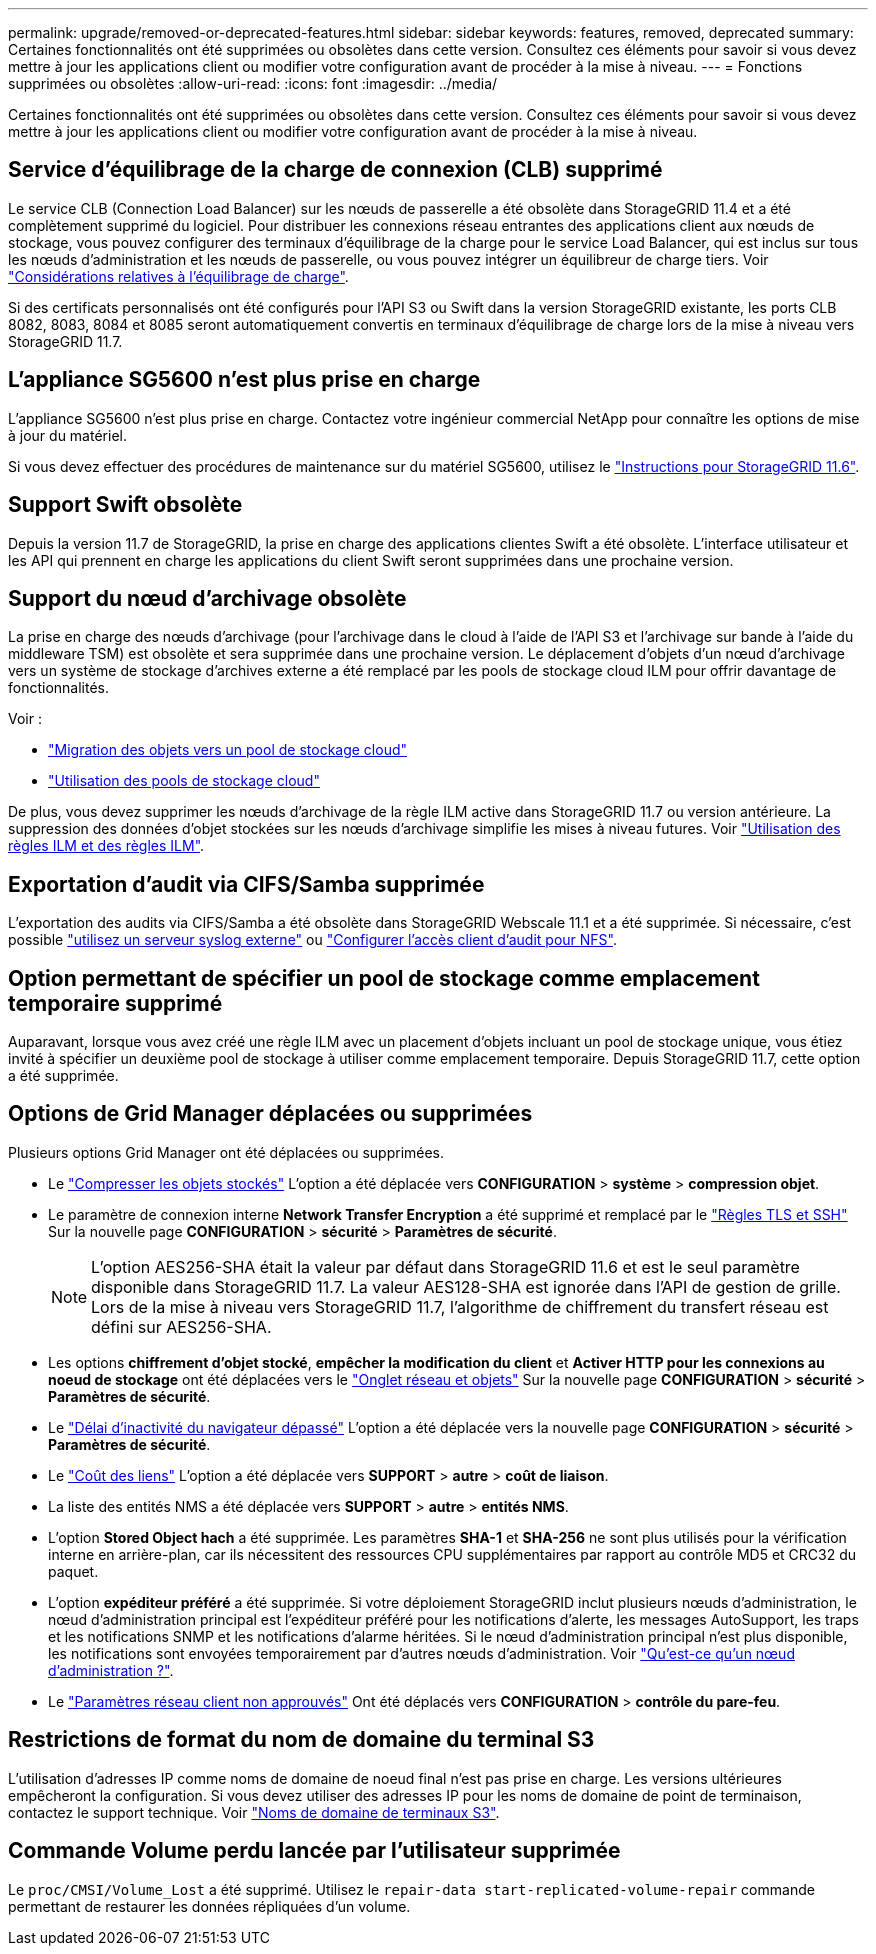 ---
permalink: upgrade/removed-or-deprecated-features.html 
sidebar: sidebar 
keywords: features, removed, deprecated 
summary: Certaines fonctionnalités ont été supprimées ou obsolètes dans cette version. Consultez ces éléments pour savoir si vous devez mettre à jour les applications client ou modifier votre configuration avant de procéder à la mise à niveau. 
---
= Fonctions supprimées ou obsolètes
:allow-uri-read: 
:icons: font
:imagesdir: ../media/


[role="lead"]
Certaines fonctionnalités ont été supprimées ou obsolètes dans cette version. Consultez ces éléments pour savoir si vous devez mettre à jour les applications client ou modifier votre configuration avant de procéder à la mise à niveau.



== Service d'équilibrage de la charge de connexion (CLB) supprimé

Le service CLB (Connection Load Balancer) sur les nœuds de passerelle a été obsolète dans StorageGRID 11.4 et a été complètement supprimé du logiciel. Pour distribuer les connexions réseau entrantes des applications client aux nœuds de stockage, vous pouvez configurer des terminaux d'équilibrage de la charge pour le service Load Balancer, qui est inclus sur tous les nœuds d'administration et les nœuds de passerelle, ou vous pouvez intégrer un équilibreur de charge tiers. Voir link:../admin/managing-load-balancing.html["Considérations relatives à l'équilibrage de charge"].

Si des certificats personnalisés ont été configurés pour l'API S3 ou Swift dans la version StorageGRID existante, les ports CLB 8082, 8083, 8084 et 8085 seront automatiquement convertis en terminaux d'équilibrage de charge lors de la mise à niveau vers StorageGRID 11.7.



== L'appliance SG5600 n'est plus prise en charge

L'appliance SG5600 n'est plus prise en charge. Contactez votre ingénieur commercial NetApp pour connaître les options de mise à jour du matériel.

Si vous devez effectuer des procédures de maintenance sur du matériel SG5600, utilisez le https://docs.netapp.com/us-en/storagegrid-116/sg5600/maintaining-sg5600-appliance.html["Instructions pour StorageGRID 11.6"^].



== Support Swift obsolète

Depuis la version 11.7 de StorageGRID, la prise en charge des applications clientes Swift a été obsolète. L'interface utilisateur et les API qui prennent en charge les applications du client Swift seront supprimées dans une prochaine version.



== Support du nœud d'archivage obsolète

La prise en charge des nœuds d'archivage (pour l'archivage dans le cloud à l'aide de l'API S3 et l'archivage sur bande à l'aide du middleware TSM) est obsolète et sera supprimée dans une prochaine version. Le déplacement d'objets d'un nœud d'archivage vers un système de stockage d'archives externe a été remplacé par les pools de stockage cloud ILM pour offrir davantage de fonctionnalités.

Voir :

* link:../admin/migrating-objects-from-cloud-tiering-s3-to-cloud-storage-pool.html["Migration des objets vers un pool de stockage cloud"]
* link:../ilm/what-cloud-storage-pool-is.html["Utilisation des pools de stockage cloud"]


De plus, vous devez supprimer les nœuds d'archivage de la règle ILM active dans StorageGRID 11.7 ou version antérieure. La suppression des données d'objet stockées sur les nœuds d'archivage simplifie les mises à niveau futures. Voir link:../ilm/working-with-ilm-rules-and-ilm-policies.html["Utilisation des règles ILM et des règles ILM"].



== Exportation d'audit via CIFS/Samba supprimée

L'exportation des audits via CIFS/Samba a été obsolète dans StorageGRID Webscale 11.1 et a été supprimée. Si nécessaire, c'est possible link:../monitor/considerations-for-external-syslog-server.html["utilisez un serveur syslog externe"] ou link:../admin/configuring-audit-client-access.html["Configurer l'accès client d'audit pour NFS"].



== Option permettant de spécifier un pool de stockage comme emplacement temporaire supprimé

Auparavant, lorsque vous avez créé une règle ILM avec un placement d'objets incluant un pool de stockage unique, vous étiez invité à spécifier un deuxième pool de stockage à utiliser comme emplacement temporaire. Depuis StorageGRID 11.7, cette option a été supprimée.



== Options de Grid Manager déplacées ou supprimées

Plusieurs options Grid Manager ont été déplacées ou supprimées.

* Le link:../admin/configuring-stored-object-compression.html["Compresser les objets stockés"] L'option a été déplacée vers *CONFIGURATION* > *système* > *compression objet*.
* Le paramètre de connexion interne *Network Transfer Encryption* a été supprimé et remplacé par le link:../admin/manage-tls-ssh-policy.html["Règles TLS et SSH"] Sur la nouvelle page *CONFIGURATION* > *sécurité* > *Paramètres de sécurité*.
+

NOTE: L'option AES256-SHA était la valeur par défaut dans StorageGRID 11.6 et est le seul paramètre disponible dans StorageGRID 11.7. La valeur AES128-SHA est ignorée dans l'API de gestion de grille. Lors de la mise à niveau vers StorageGRID 11.7, l'algorithme de chiffrement du transfert réseau est défini sur AES256-SHA.

* Les options *chiffrement d'objet stocké*, *empêcher la modification du client* et *Activer HTTP pour les connexions au noeud de stockage* ont été déplacées vers le link:../admin/changing-network-options-object-encryption.html["Onglet réseau et objets"] Sur la nouvelle page *CONFIGURATION* > *sécurité* > *Paramètres de sécurité*.
* Le link:../admin/changing-browser-session-timeout-interface.html["Délai d'inactivité du navigateur dépassé"] L'option a été déplacée vers la nouvelle page *CONFIGURATION* > *sécurité* > *Paramètres de sécurité*.
* Le link:../admin/manage-link-costs.html["Coût des liens"] L'option a été déplacée vers *SUPPORT* > *autre* > *coût de liaison*.
* La liste des entités NMS a été déplacée vers *SUPPORT* > *autre* > *entités NMS*.
* L'option *Stored Object hach* a été supprimée. Les paramètres *SHA-1* et *SHA-256* ne sont plus utilisés pour la vérification interne en arrière-plan, car ils nécessitent des ressources CPU supplémentaires par rapport au contrôle MD5 et CRC32 du paquet.
* L'option *expéditeur préféré* a été supprimée. Si votre déploiement StorageGRID inclut plusieurs nœuds d'administration, le nœud d'administration principal est l'expéditeur préféré pour les notifications d'alerte, les messages AutoSupport, les traps et les notifications SNMP et les notifications d'alarme héritées. Si le nœud d'administration principal n'est plus disponible, les notifications sont envoyées temporairement par d'autres nœuds d'administration. Voir link:../admin/what-admin-node-is.html["Qu'est-ce qu'un nœud d'administration ?"].
* Le link:../admin/configure-firewall-controls.html#untrusted-client-network["Paramètres réseau client non approuvés"] Ont été déplacés vers *CONFIGURATION* > *contrôle du pare-feu*.




== Restrictions de format du nom de domaine du terminal S3

L'utilisation d'adresses IP comme noms de domaine de noeud final n'est pas prise en charge. Les versions ultérieures empêcheront la configuration. Si vous devez utiliser des adresses IP pour les noms de domaine de point de terminaison, contactez le support technique. Voir link:../admin/configuring-s3-api-endpoint-domain-names.html["Noms de domaine de terminaux S3"].



== Commande Volume perdu lancée par l'utilisateur supprimée

Le `proc/CMSI/Volume_Lost` a été supprimé. Utilisez le `repair-data start-replicated-volume-repair` commande permettant de restaurer les données répliquées d'un volume.
